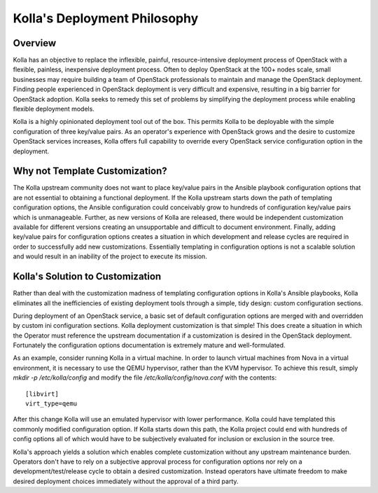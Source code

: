 .. _deployment-philosophy:

=============================
Kolla's Deployment Philosophy
=============================

Overview
========

Kolla has an objective to replace the inflexible, painful, resource-intensive
deployment process of OpenStack with a flexible, painless, inexpensive
deployment process. Often to deploy OpenStack at the 100+ nodes scale, small
businesses may require building a team of OpenStack professionals to
maintain and manage the OpenStack deployment. Finding people experienced in
OpenStack deployment is very difficult and expensive, resulting in a big
barrier for OpenStack adoption. Kolla seeks to remedy this set of problems by
simplifying the deployment process while enabling flexible deployment models.

Kolla is a highly opinionated deployment tool out of the box. This permits
Kolla to be deployable with the simple configuration of three key/value pairs.
As an operator's experience with OpenStack grows and the desire to customize
OpenStack services increases, Kolla offers full capability to override every
OpenStack service configuration option in the deployment.

Why not Template Customization?
===============================

The Kolla upstream community does not want to place key/value pairs in the
Ansible playbook configuration options that are not essential to obtaining
a functional deployment. If the Kolla upstream starts down the path of
templating configuration options, the Ansible configuration could conceivably
grow to hundreds of configuration key/value pairs which is unmanageable.
Further, as new versions of Kolla are released, there would be independent
customization available for different versions creating an unsupportable and
difficult to document environment. Finally, adding key/value pairs for
configuration options creates a situation in which development and release
cycles are required in order to successfully add new customizations.
Essentially templating in configuration options is not a scalable solution
and would result in an inability of the project to execute its mission.

Kolla's Solution to Customization
=================================

Rather than deal with the customization madness of templating configuration
options in Kolla's Ansible playbooks, Kolla eliminates all the inefficiencies
of existing deployment tools through a simple, tidy design: custom
configuration sections.

During deployment of an OpenStack service, a basic set of default configuration
options are merged with and overridden by custom ini configuration sections.
Kolla deployment customization is that simple! This does create a situation
in which the Operator must reference the upstream documentation if a
customization is desired in the OpenStack deployment. Fortunately the
configuration options documentation is extremely mature and well-formulated.

As an example, consider running Kolla in a virtual machine. In order to
launch virtual machines from Nova in a virtual environment, it is necessary
to use the QEMU hypervisor, rather than the KVM hypervisor. To achieve this
result, simply `mkdir -p /etc/kolla/config` and modify the file
`/etc/kolla/config/nova.conf` with the contents::

    [libvirt]
    virt_type=qemu

After this change Kolla will use an emulated hypervisor with lower performance.
Kolla could have templated this commonly modified configuration option. If
Kolla starts down this path, the Kolla project could end with hundreds of
config options all of which would have to be subjectively evaluated for
inclusion or exclusion in the source tree.

Kolla's approach yields a solution which enables complete customization without
any upstream maintenance burden. Operators don't have to rely on a subjective
approval process for configuration options nor rely on a
development/test/release cycle to obtain a desired customization. Instead
operators have ultimate freedom to make desired deployment choices immediately
without the approval of a third party.

